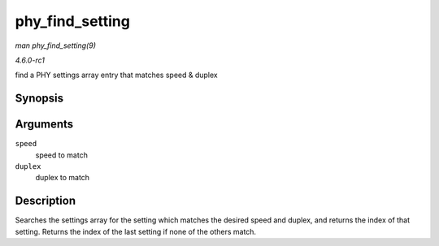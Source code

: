 
.. _API-phy-find-setting:

================
phy_find_setting
================

*man phy_find_setting(9)*

*4.6.0-rc1*

find a PHY settings array entry that matches speed & duplex


Synopsis
========

.. c:function:: unsigned int phy_find_setting( int speed, int duplex )

Arguments
=========

``speed``
    speed to match

``duplex``
    duplex to match


Description
===========

Searches the settings array for the setting which matches the desired speed and duplex, and returns the index of that setting. Returns the index of the last setting if none of the
others match.
